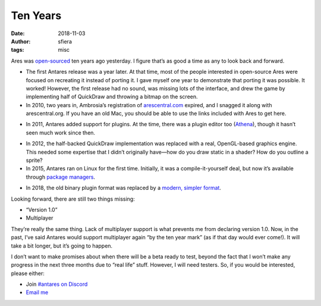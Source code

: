 Ten Years
=========

:date:    2018-11-03
:author:  sfiera
:tags:    misc

Ares was open-sourced__ ten years ago yesterday. I figure that’s as good
a time as any to look back and forward.

__	http://biggerplanet.com/ares

*	The first Antares release was a year later. At that time, most of the
	people interested in open-source Ares were focused on recreating it
	instead of porting it. I gave myself one year to demonstrate that
	porting it was possible. It worked! However, the first release had no
	sound, was missing lots of the interface, and drew the game by
	implementing half of QuickDraw and throwing a bitmap on the screen.

*	In 2010, two years in, Ambrosia’s registration of arescentral.com__
	expired, and I snagged it along with arescentral.org. If you have an
	old Mac, you should be able to use the links included with Ares to
	get here.

__	http://arescentral.com/

*	In 2011, Antares added support for plugins. At the time, there was a
	plugin editor too (Athena__), though it hasn’t seen much work since
	then.

__	https://github.com/gamefreak/Athena

*	In 2012, the half-backed QuickDraw implementation was replaced with a
	real, OpenGL-based graphics engine. This needed some expertise that I
	didn’t originally have—how do you draw static in a shader? How do you
	outline a sprite?

*	In 2015, Antares ran on Linux for the first time. Initially, it was a
	compile-it-yourself deal, but now it’s available through `package
	managers`__.

__	/antares/linux

*	In 2018, the old binary plugin format was replaced by a `modern,
	simpler format`__.

__	/plugins/format

Looking forward, there are still two things missing:

*	“Version 1.0”
*	Multiplayer

They’re really the same thing. Lack of multiplayer support is what
prevents me from declaring version 1.0. Now, in the past, I’ve said
Antares would support multiplayer again “by the ten year mark” (as if
that day would ever come!). It will take a bit longer, but it’s going to
happen.

I don’t want to make promises about when there will be a beta ready to
test, beyond the fact that I won’t make any progress in the next three
months due to “real life” stuff. However, I will need testers. So, if
you would be interested, please either:

*	Join `#antares on Discord`__
*	`Email me`__
  
__	https://discord.gg/x6XPsP6
__	mailto:sfiera@twotaled.com

.. -*- tab-width: 3; indent-tabs-mode: nil; fill-column: 72 -*-
